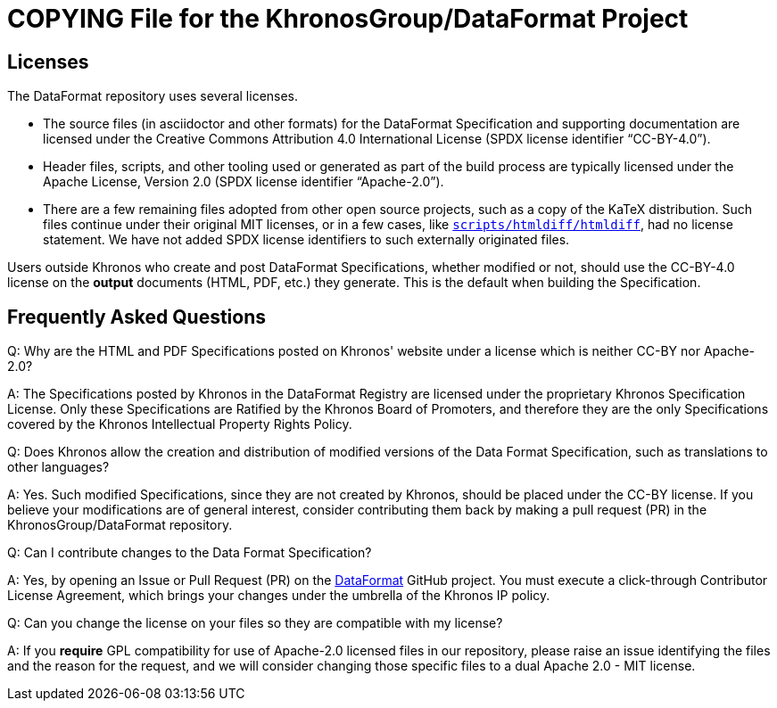 // Copyright 2020-2024 The Khronos Group Inc.
// SPDX-License-Identifier: CC-BY-4.0

= COPYING File for the KhronosGroup/DataFormat Project

== Licenses

The DataFormat repository uses several licenses.

* The source files (in asciidoctor and other formats) for the DataFormat
  Specification and supporting documentation are licensed under the Creative
  Commons Attribution 4.0 International License (SPDX license identifier
  "`CC-BY-4.0`").
* Header files, scripts, and other tooling used or generated as part of the
  build process are typically licensed under the Apache License, Version 2.0
  (SPDX license identifier "`Apache-2.0`").
* There are a few remaining files adopted from other open source projects,
  such as a copy of the KaTeX distribution.
  Such files continue under their original MIT licenses, or in a few cases,
  like link:scripts/htmldiff/htmldiff[`scripts/htmldiff/htmldiff`], had no
  license statement.
  We have not added SPDX license identifiers to such externally originated
  files.

Users outside Khronos who create and post DataFormat Specifications, whether
modified or not, should use the CC-BY-4.0 license on the *output* documents
(HTML, PDF, etc.) they generate.
This is the default when building the Specification.


== Frequently Asked Questions

Q: Why are the HTML and PDF Specifications posted on Khronos' website under
a license which is neither CC-BY nor Apache-2.0?

A: The Specifications posted by Khronos in the DataFormat Registry are
licensed under the proprietary Khronos Specification License.
Only these Specifications are Ratified by the Khronos Board of Promoters,
and therefore they are the only Specifications covered by the Khronos
Intellectual Property Rights Policy.


Q: Does Khronos allow the creation and distribution of modified versions of
the Data Format Specification, such as translations to other languages?

A: Yes. Such modified Specifications, since they are not created by Khronos,
should be placed under the CC-BY license. If you believe your modifications
are of general interest, consider contributing them back by making a pull
request (PR) in the KhronosGroup/DataFormat repository.


Q: Can I contribute changes to the Data Format Specification?

A: Yes, by opening an Issue or Pull Request (PR) on the
link:https://github.com/KhronosGroup/DataFormat[DataFormat] GitHub project.
You must execute a click-through Contributor License Agreement, which brings
your changes under the umbrella of the Khronos IP policy.


Q: Can you change the license on your files so they are compatible with my
license?

A: If you *require* GPL compatibility for use of Apache-2.0 licensed files
in our repository, please raise an issue identifying the files and the
reason for the request, and we will consider changing those specific files
to a dual Apache 2.0 - MIT license.

